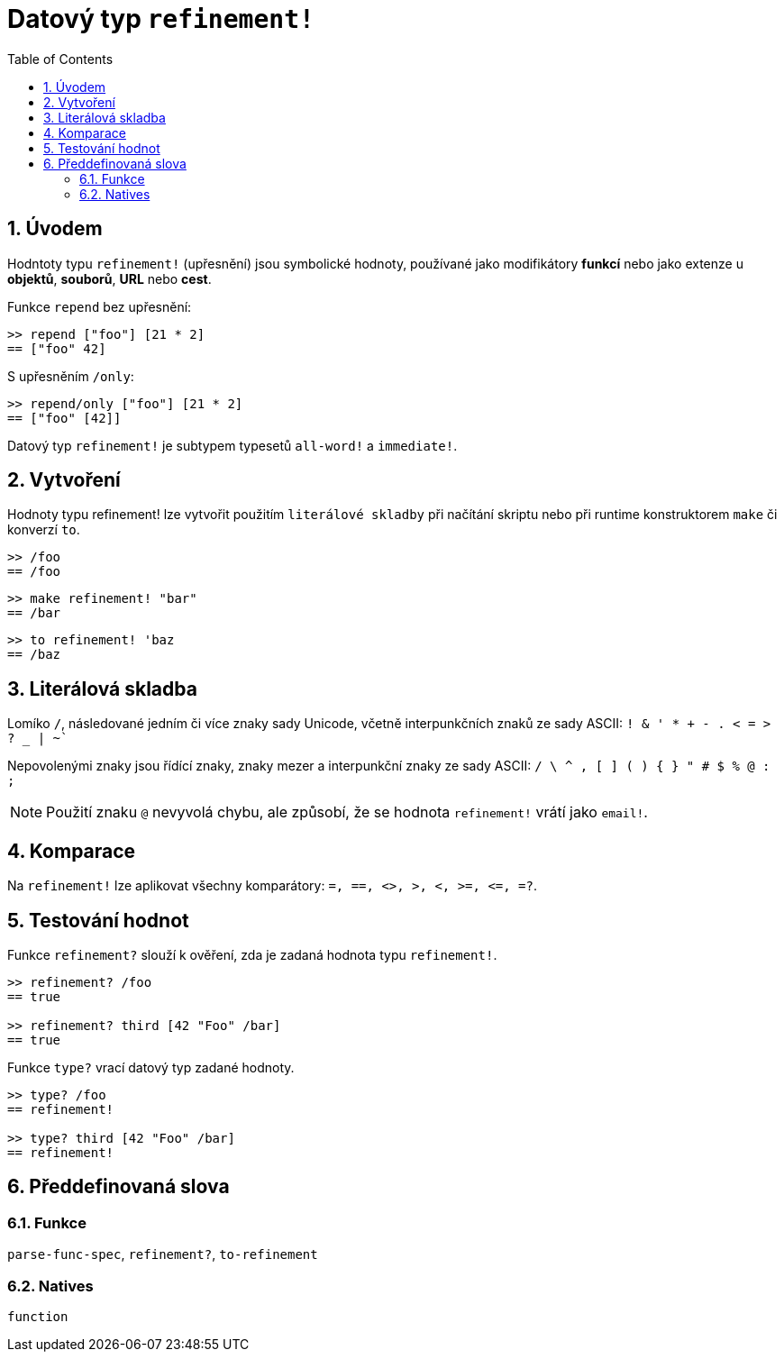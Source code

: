 = Datový typ `refinement!`
:toc:
:numbered:


== Úvodem

Hodntoty typu `refinement!` (upřesnění) jsou symbolické hodnoty, používané jako modifikátory *funkcí* nebo jako extenze u *objektů*, *souborů*, *URL* nebo *cest*. 


Funkce `repend` bez upřesnění:
```red
>> repend ["foo"] [21 * 2]
== ["foo" 42]
```

S upřesněním `/only`:

```red
>> repend/only ["foo"] [21 * 2]
== ["foo" [42]]
```

Datový typ `refinement!` je subtypem typesetů `all-word!` a `immediate!`.


== Vytvoření

Hodnoty typu refinement! lze vytvořit použitím `literálové skladby` při načítání skriptu nebo při runtime konstruktorem `make` či konverzí `to`.

```red
>> /foo
== /foo
```
 
```red
>> make refinement! "bar"
== /bar
```
```red
>> to refinement! 'baz
== /baz
```


== Literálová skladba

Lomíko `/`, následované jedním či více znaky sady Unicode, včetně interpunkčních znaků ze sady ASCII:  `! & ' * + - . < = > ? _ | ~``

Nepovolenými znaky jsou řídící znaky, znaky mezer a interpunkční znaky ze sady ASCII: `/ \ ^ , [ ] ( ) { } " # $ % @ : ;`

[NOTE, caption=Note]

Použití znaku `@` nevyvolá chybu, ale způsobí, že se hodnota `refinement!` vrátí jako `email!`.



== Komparace

Na `refinement!` lze aplikovat všechny komparátory: `=, ==, <>, >, <, >=, &lt;=, =?`. 

== Testování hodnot

Funkce `refinement?` slouží k ověření, zda je zadaná hodnota typu `refinement!`.

```red
>> refinement? /foo
== true

>> refinement? third [42 "Foo" /bar]
== true
```

Funkce `type?` vrací datový typ zadané hodnoty.

```red
>> type? /foo
== refinement!

>> type? third [42 "Foo" /bar]
== refinement!
```

== Předdefinovaná slova

=== Funkce

`parse-func-spec`, `refinement?`, `to-refinement`

=== Natives

`function`
